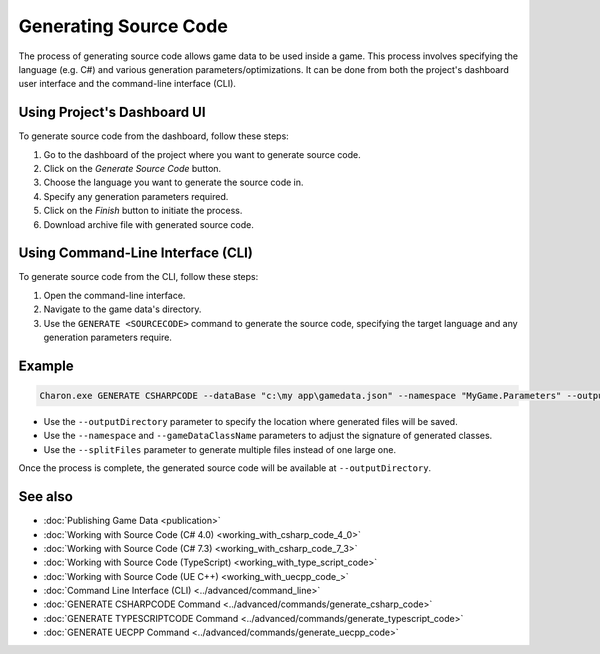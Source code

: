 Generating Source Code
===========================

The process of generating source code allows game data to be used inside a game. This process involves specifying the language (e.g. C#) and various generation parameters/optimizations. It can be done from both the project's dashboard user interface and the command-line interface (CLI).

Using Project's Dashboard UI
-----------------------------

To generate source code from the dashboard, follow these steps:

1. Go to the dashboard of the project where you want to generate source code.
2. Click on the *Generate Source Code* button.
3. Choose the language you want to generate the source code in.
4. Specify any generation parameters required.
5. Click on the *Finish* button to initiate the process.
6. Download archive file with generated source code.

Using Command-Line Interface (CLI)
-----------------------------------

To generate source code from the CLI, follow these steps:

1. Open the command-line interface.
2. Navigate to the game data's directory.
3. Use the ``GENERATE <SOURCECODE>`` command to generate the source code, specifying the target language and any generation parameters require.

Example
--------

.. code-block:: bash

  Charon.exe GENERATE CSHARPCODE --dataBase "c:\my app\gamedata.json" --namespace "MyGame.Parameters" --outputDirectory "c:\my app\scripts"

- Use the ``--outputDirectory`` parameter to specify the location where generated files will be saved.
- Use the ``--namespace`` and  ``--gameDataClassName`` parameters to adjust the signature of generated classes.
- Use the ``--splitFiles`` parameter to generate multiple files instead of one large one.

Once the process is complete, the generated source code will be available at ``--outputDirectory``.

See also
--------

- :doc:`Publishing Game Data <publication>`
- :doc:`Working with Source Code (C# 4.0) <working_with_csharp_code_4_0>`
- :doc:`Working with Source Code (C# 7.3) <working_with_csharp_code_7_3>`
- :doc:`Working with Source Code (TypeScript) <working_with_type_script_code>`
- :doc:`Working with Source Code (UE C++) <working_with_uecpp_code_>`
- :doc:`Command Line Interface (CLI) <../advanced/command_line>`
- :doc:`GENERATE CSHARPCODE Command <../advanced/commands/generate_csharp_code>`
- :doc:`GENERATE TYPESCRIPTCODE Command <../advanced/commands/generate_typescript_code>`
- :doc:`GENERATE UECPP Command <../advanced/commands/generate_uecpp_code>`

